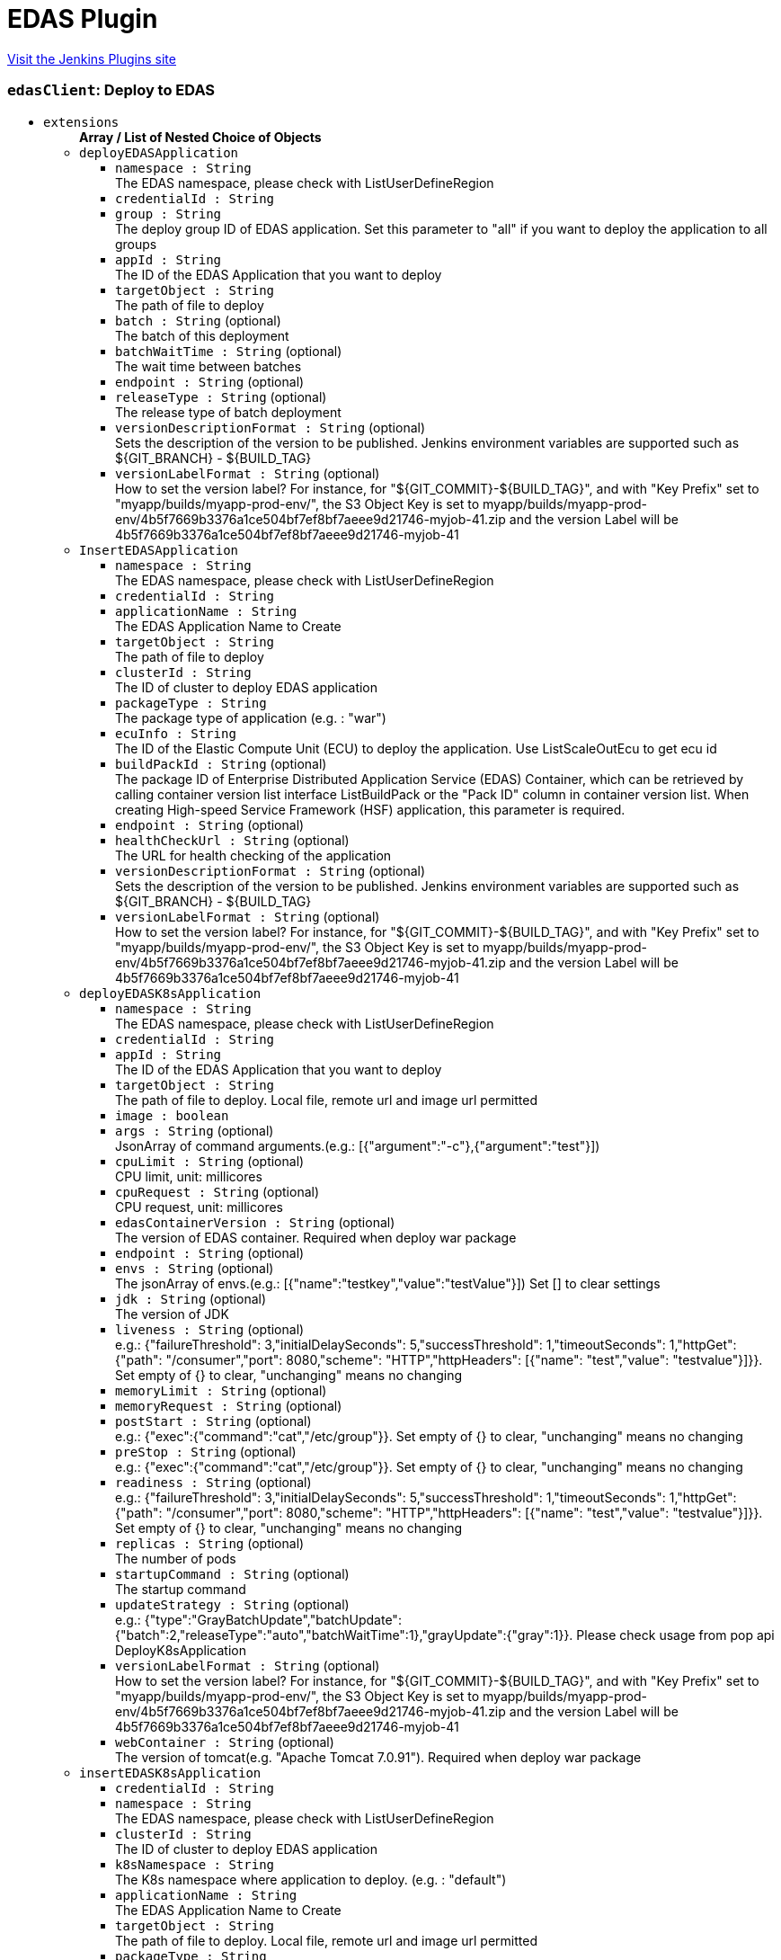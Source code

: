 = EDAS Plugin
:page-layout: pipelinesteps

:notitle:
:description:
:author:
:email: jenkinsci-users@googlegroups.com
:sectanchors:
:toc: left
:compat-mode!:


++++
<a href="https://plugins.jenkins.io/alibabacloud-edas">Visit the Jenkins Plugins site</a>
++++


=== `edasClient`: Deploy to EDAS
++++
<ul><li><code>extensions</code>
<ul><b>Array / List of Nested Choice of Objects</b>
<li><code>deployEDASApplication</code><div>
<ul><li><code>namespace : String</code>
<div><div>
 The EDAS namespace, please check with ListUserDefineRegion
</div></div>

</li>
<li><code>credentialId : String</code>
</li>
<li><code>group : String</code>
<div><div>
 The deploy group ID of EDAS application. Set this parameter to "all" if you want to deploy the application to all groups
</div></div>

</li>
<li><code>appId : String</code>
<div><div>
 The ID of the EDAS Application that you want to deploy
</div></div>

</li>
<li><code>targetObject : String</code>
<div><div>
 The path of file to deploy
</div></div>

</li>
<li><code>batch : String</code> (optional)
<div><div>
 The batch of this deployment
</div></div>

</li>
<li><code>batchWaitTime : String</code> (optional)
<div><div>
 The wait time between batches
</div></div>

</li>
<li><code>endpoint : String</code> (optional)
</li>
<li><code>releaseType : String</code> (optional)
<div><div>
 The release type of batch deployment
</div></div>

</li>
<li><code>versionDescriptionFormat : String</code> (optional)
<div><div>
 Sets the description of the version to be published. Jenkins environment variables are supported such as ${GIT_BRANCH} - ${BUILD_TAG}
</div></div>

</li>
<li><code>versionLabelFormat : String</code> (optional)
<div><div>
 How to set the version label? For instance, for "${GIT_COMMIT}-${BUILD_TAG}", and with "Key Prefix" set to "myapp/builds/myapp-prod-env/", the S3 Object Key is set to myapp/builds/myapp-prod-env/4b5f7669b3376a1ce504bf7ef8bf7aeee9d21746-myjob-41.zip and the version Label will be 4b5f7669b3376a1ce504bf7ef8bf7aeee9d21746-myjob-41
</div></div>

</li>
</ul></div></li>
<li><code>InsertEDASApplication</code><div>
<ul><li><code>namespace : String</code>
<div><div>
 The EDAS namespace, please check with ListUserDefineRegion
</div></div>

</li>
<li><code>credentialId : String</code>
</li>
<li><code>applicationName : String</code>
<div><div>
 The EDAS Application Name to Create
</div></div>

</li>
<li><code>targetObject : String</code>
<div><div>
 The path of file to deploy
</div></div>

</li>
<li><code>clusterId : String</code>
<div><div>
 The ID of cluster to deploy EDAS application
</div></div>

</li>
<li><code>packageType : String</code>
<div><div>
 The package type of application (e.g. : "war")
</div></div>

</li>
<li><code>ecuInfo : String</code>
<div><div>
 The ID of the Elastic Compute Unit (ECU) to deploy the application. Use ListScaleOutEcu to get ecu id
</div></div>

</li>
<li><code>buildPackId : String</code> (optional)
<div><div>
 The package ID of Enterprise Distributed Application Service (EDAS) Container, which can be retrieved by calling container version list interface ListBuildPack or the "Pack ID" column in container version list. When creating High-speed Service Framework (HSF) application, this parameter is required.
</div></div>

</li>
<li><code>endpoint : String</code> (optional)
</li>
<li><code>healthCheckUrl : String</code> (optional)
<div><div>
 The URL for health checking of the application
</div></div>

</li>
<li><code>versionDescriptionFormat : String</code> (optional)
<div><div>
 Sets the description of the version to be published. Jenkins environment variables are supported such as ${GIT_BRANCH} - ${BUILD_TAG}
</div></div>

</li>
<li><code>versionLabelFormat : String</code> (optional)
<div><div>
 How to set the version label? For instance, for "${GIT_COMMIT}-${BUILD_TAG}", and with "Key Prefix" set to "myapp/builds/myapp-prod-env/", the S3 Object Key is set to myapp/builds/myapp-prod-env/4b5f7669b3376a1ce504bf7ef8bf7aeee9d21746-myjob-41.zip and the version Label will be 4b5f7669b3376a1ce504bf7ef8bf7aeee9d21746-myjob-41
</div></div>

</li>
</ul></div></li>
<li><code>deployEDASK8sApplication</code><div>
<ul><li><code>namespace : String</code>
<div><div>
 The EDAS namespace, please check with ListUserDefineRegion
</div></div>

</li>
<li><code>credentialId : String</code>
</li>
<li><code>appId : String</code>
<div><div>
 The ID of the EDAS Application that you want to deploy
</div></div>

</li>
<li><code>targetObject : String</code>
<div><div>
 The path of file to deploy. Local file, remote url and image url permitted
</div></div>

</li>
<li><code>image : boolean</code>
</li>
<li><code>args : String</code> (optional)
<div><div>
 JsonArray of command arguments.(e.g.: [{"argument":"-c"},{"argument":"test"}])
</div></div>

</li>
<li><code>cpuLimit : String</code> (optional)
<div><div>
 CPU limit, unit: millicores
</div></div>

</li>
<li><code>cpuRequest : String</code> (optional)
<div><div>
 CPU request, unit: millicores
</div></div>

</li>
<li><code>edasContainerVersion : String</code> (optional)
<div><div>
 The version of EDAS container. Required when deploy war package
</div></div>

</li>
<li><code>endpoint : String</code> (optional)
</li>
<li><code>envs : String</code> (optional)
<div><div>
 The jsonArray of envs.(e.g.: [{"name":"testkey","value":"testValue"}]) Set [] to clear settings
</div></div>

</li>
<li><code>jdk : String</code> (optional)
<div><div>
 The version of JDK
</div></div>

</li>
<li><code>liveness : String</code> (optional)
<div><div>
 e.g.: {"failureThreshold": 3,"initialDelaySeconds": 5,"successThreshold": 1,"timeoutSeconds": 1,"httpGet": {"path": "/consumer","port": 8080,"scheme": "HTTP","httpHeaders": [{"name": "test","value": "testvalue"}]}}. Set empty of {} to clear, "unchanging" means no changing
</div></div>

</li>
<li><code>memoryLimit : String</code> (optional)
</li>
<li><code>memoryRequest : String</code> (optional)
</li>
<li><code>postStart : String</code> (optional)
<div><div>
 e.g.: {"exec":{"command":"cat","/etc/group"}}. Set empty of {} to clear, "unchanging" means no changing
</div></div>

</li>
<li><code>preStop : String</code> (optional)
<div><div>
 e.g.: {"exec":{"command":"cat","/etc/group"}}. Set empty of {} to clear, "unchanging" means no changing
</div></div>

</li>
<li><code>readiness : String</code> (optional)
<div><div>
 e.g.: {"failureThreshold": 3,"initialDelaySeconds": 5,"successThreshold": 1,"timeoutSeconds": 1,"httpGet": {"path": "/consumer","port": 8080,"scheme": "HTTP","httpHeaders": [{"name": "test","value": "testvalue"}]}}. Set empty of {} to clear, "unchanging" means no changing
</div></div>

</li>
<li><code>replicas : String</code> (optional)
<div><div>
 The number of pods
</div></div>

</li>
<li><code>startupCommand : String</code> (optional)
<div><div>
 The startup command
</div></div>

</li>
<li><code>updateStrategy : String</code> (optional)
<div><div>
 e.g.: {"type":"GrayBatchUpdate","batchUpdate":{"batch":2,"releaseType":"auto","batchWaitTime":1},"grayUpdate":{"gray":1}}. Please check usage from pop api DeployK8sApplication
</div></div>

</li>
<li><code>versionLabelFormat : String</code> (optional)
<div><div>
 How to set the version label? For instance, for "${GIT_COMMIT}-${BUILD_TAG}", and with "Key Prefix" set to "myapp/builds/myapp-prod-env/", the S3 Object Key is set to myapp/builds/myapp-prod-env/4b5f7669b3376a1ce504bf7ef8bf7aeee9d21746-myjob-41.zip and the version Label will be 4b5f7669b3376a1ce504bf7ef8bf7aeee9d21746-myjob-41
</div></div>

</li>
<li><code>webContainer : String</code> (optional)
<div><div>
 The version of tomcat(e.g. "Apache Tomcat 7.0.91"). Required when deploy war package
</div></div>

</li>
</ul></div></li>
<li><code>insertEDASK8sApplication</code><div>
<ul><li><code>credentialId : String</code>
</li>
<li><code>namespace : String</code>
<div><div>
 The EDAS namespace, please check with ListUserDefineRegion
</div></div>

</li>
<li><code>clusterId : String</code>
<div><div>
 The ID of cluster to deploy EDAS application
</div></div>

</li>
<li><code>k8sNamespace : String</code>
<div><div>
 The K8s namespace where application to deploy. (e.g. : "default")
</div></div>

</li>
<li><code>applicationName : String</code>
<div><div>
 The EDAS Application Name to Create
</div></div>

</li>
<li><code>targetObject : String</code>
<div><div>
 The path of file to deploy. Local file, remote url and image url permitted
</div></div>

</li>
<li><code>packageType : String</code>
</li>
<li><code>jdk : String</code>
<div><div>
 The version of JDK
</div></div>

</li>
<li><code>args : String</code> (optional)
<div><div>
 JsonArray of command arguments.(e.g.: [{"argument":"-c"},{"argument":"test"}])
</div></div>

</li>
<li><code>cpuLimit : String</code> (optional)
<div><div>
 CPU limit, unit: millicores
</div></div>

</li>
<li><code>cpuRequest : String</code> (optional)
<div><div>
 CPU request, unit: millicores
</div></div>

</li>
<li><code>descFormat : String</code> (optional)
</li>
<li><code>edasContainerVersion : String</code> (optional)
<div><div>
 The version of EDAS container. Required when deploy war package
</div></div>

</li>
<li><code>endpoint : String</code> (optional)
</li>
<li><code>envs : String</code> (optional)
<div><div>
 The jsonArray of envs.(e.g.: [{"name":"testkey","value":"testValue"}]) Set [] to clear settings
</div></div>

</li>
<li><code>liveness : String</code> (optional)
<div><div>
 e.g.: {"failureThreshold": 3,"initialDelaySeconds": 5,"successThreshold": 1,"timeoutSeconds": 1,"httpGet": {"path": "/consumer","port": 8080,"scheme": "HTTP","httpHeaders": [{"name": "test","value": "testvalue"}]}}. Set empty of {} to clear, "unchanging" means no changing
</div></div>

</li>
<li><code>memoryLimit : String</code> (optional)
</li>
<li><code>memoryRequest : String</code> (optional)
</li>
<li><code>postStart : String</code> (optional)
<div><div>
 e.g.: {"exec":{"command":"cat","/etc/group"}}. Set empty of {} to clear, "unchanging" means no changing
</div></div>

</li>
<li><code>preStop : String</code> (optional)
<div><div>
 e.g.: {"exec":{"command":"cat","/etc/group"}}. Set empty of {} to clear, "unchanging" means no changing
</div></div>

</li>
<li><code>readiness : String</code> (optional)
<div><div>
 e.g.: {"failureThreshold": 3,"initialDelaySeconds": 5,"successThreshold": 1,"timeoutSeconds": 1,"httpGet": {"path": "/consumer","port": 8080,"scheme": "HTTP","httpHeaders": [{"name": "test","value": "testvalue"}]}}. Set empty of {} to clear, "unchanging" means no changing
</div></div>

</li>
<li><code>replicas : String</code> (optional)
<div><div>
 The number of pods
</div></div>

</li>
<li><code>startupCommand : String</code> (optional)
<div><div>
 The startup command
</div></div>

</li>
<li><code>versionLabelFormat : String</code> (optional)
<div><div>
 How to set the version label? For instance, for "${GIT_COMMIT}-${BUILD_TAG}", and with "Key Prefix" set to "myapp/builds/myapp-prod-env/", the S3 Object Key is set to myapp/builds/myapp-prod-env/4b5f7669b3376a1ce504bf7ef8bf7aeee9d21746-myjob-41.zip and the version Label will be 4b5f7669b3376a1ce504bf7ef8bf7aeee9d21746-myjob-41
</div></div>

</li>
<li><code>webContainer : String</code> (optional)
<div><div>
 The version of tomcat(e.g. "Apache Tomcat 7.0.91"). Required when deploy war package
</div></div>

</li>
</ul></div></li>
</ul></li>
</ul>


++++
